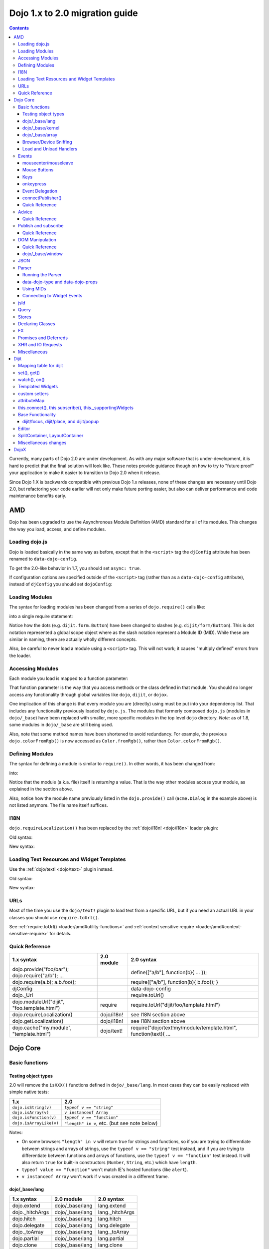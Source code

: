 .. _releasenotes/migration-2.0:

===============================
Dojo 1.x to 2.0 migration guide
===============================

.. contents::
   :depth: 3

Currently, many parts of Dojo 2.0 are under development.  As with any major software that is under-development, it is 
hard to predict that the final solution will look like.  These notes provide guidance though on how to try to "future
proof" your application to make it easier to transition to Dojo 2.0 when it release.

Since Dojo 1.X is backwards compatible with previous Dojo 1.x releases, none of these changes are necessary until Dojo 
2.0, but refactoring your code earlier will not only make future porting easier, but also can deliver performance and 
code maintenance benefits early.

AMD
===

Dojo has been upgraded to use the Asynchronous Module Definition (AMD) standard for all of its modules.  This changes
the way you load, access, and define modules.

Loading dojo.js
---------------

Dojo is loaded basically in the same way as before, except that in the ``<script>`` tag the ``djConfig`` attribute has 
been renamed to ``data-dojo-config``.

To get the 2.0-like behavior in 1.7, you should set ``async: true``.

.. html ::

  <script src="dojo/dojo.js" data-dojo-config="async: true"></script>

If configuration options are specified outside of the ``<script>`` tag (rather than as a ``data-dojo-config`` 
attribute), instead of ``djConfig`` you should set ``dojoConfig``:

.. js ::

  var dojoConfig = { async: true }

Loading Modules
---------------

The syntax for loading modules has been changed from a series of ``dojo.require()`` calls like:

.. js ::

  dojo.require("dijit.form.Button");
  dojo.require("dojox.layout.ContentPane");
  ...
  // CODE HERE

into a single require statement:

.. js ::

  require(["dijit/form/Button", "dojox/layout/ContentPane", ...], function(Button, ContentPane, ...){
    // CODE HERE
  });

Notice how the dots (e.g. ``dijit.form.Button``) have been changed to slashes (e.g. ``dijit/form/Button``).  This is 
dot notation represented a global scope object where as the slash notation represent a Module ID (MID).  While these 
are similar in naming, there are actually wholly different concepts.

Also, be careful to never load a module using a ``<script>`` tag.  This will not work; it causes "multiply defined" 
errors from the loader.

Accessing Modules
-----------------

Each module you load is mapped to a function parameter:

.. js ::

  require(["dijit/_base/Color", "dojox/layout/ContentPane"], function(Color, ContentPane){
      Color.fromRgb(...)
  });

That function parameter is the way that you access methods or the class defined in that module. You should no longer 
access any functionality through global variables like ``dojo``, ``dijit``, or ``dojox``.

One implication of this change is that every module you are (directly) using must be put into your dependency list. 
That includes any functionality previously loaded by ``dojo.js``.  The modules that formerly composed ``dojo.js`` 
(modules in ``dojo/_base``) have been replaced with smaller, more specific modules in the top level ``dojo`` directory.
*Note:* as of 1.8, some modules in ``dojo/_base`` are still being used.

Also, note that some method names have been shortened to avoid redundancy. For example, the previous 
``dojo.colorFromRgb()`` is now accessed as ``Color.fromRgb()``, rather than ``Color.colorFromRgb()``.

Defining Modules
----------------

The syntax for defining a module is similar to ``require()``.   In other words, it has been changed from:

.. js ::

  dojo.provide("acme.Dialog");
  dojo.require("dijit._Widget");
  dojo.require("dojo.date");
  //CODE HERE

into:

.. js ::

  define(["dijit/_Widget", "dojo/date"], function(_Widget, date){   ....
    // CODE HERE
    return MyWidget;
  });

Notice that the module (a.k.a. file) itself is *returning* a value.   That is the way other modules access your 
module, as explained in the section above.

Also, notice how the module name previously listed in the ``dojo.provide()`` call (``acme.Dialog`` in the example 
above) is not listed anymore.   The file name itself suffices.

I18N
----

``dojo.requireLocalization()`` has been replaced by the :ref:`dojo/i18n! <dojo/i18n>` loader plugin:

Old syntax:

.. js ::

  dojo.require("dojo.i18n");
  dojo.requireLocalization("dijit.form", "validate");
  var validate = dojo.i18n.getLocalization("dijit.form", "validate");
  console.log(validate.invalidMessage);

New syntax:

.. js ::

  require(["dojo/i18n!dijit/form/nls/validate"], function(i18n){
    console.log(i18n.invalidMessage);
  });

Loading Text Resources and Widget Templates
-------------------------------------------

Use the :ref:`dojo/text! <dojo/text>` plugin instead.

Old syntax:

.. js ::

  var text = dojo.cache("my.module", "template.html");
  // ...

New syntax:

.. js ::

  require("dojo/text!my/module/template.html", function(text){
    //...
  });

URLs
----

Most of the time you use the ``dojo/text!`` plugin to load text from a specific URL, but if you need an actual URL in 
your classes you should use ``require.toUrl()``.

See :ref:`require.toUrl() <loader/amd#utility-functions>` and 
:ref:`context sensitive require <loader/amd#context-sensitive-require>` for details.

Quick Reference
---------------

===================================================== ===================== ==========================================
1.x syntax                                            2.0 module            2.0 syntax
===================================================== ===================== ==========================================
dojo.provide("foo/bar"); dojo.require("a/b"); ...                           define(["a/b"], function(b){ ... });
dojo.require(a.b); a.b.foo();                                               require(["a/b"], function(b){ b.foo(); }
djConfig                                                                    data-dojo-config
dojo._Url                                                                   require.toUrl()
dojo.moduleUrl("dijit", "foo.template.html")          require               require.toUrl("dijit/foo/template.html")
dojo.requireLocalization()                            dojo/i18n!            see I18N section above
dojo.getLocalization()                                dojo/i18n!            see I18N section above
dojo.cache("my.module", "template.html")              dojo/text!            require("dojo/text!my/module/template.html", function(text){ ...
===================================================== ===================== ==========================================

Dojo Core
=========

Basic functions
---------------

.. _releasenotes/migration-2.0#testing-object-types:

Testing object types
~~~~~~~~~~~~~~~~~~~~

2.0 will remove the ``isXXX()`` functions defined in ``dojo/_base/lang``.  In most cases they can be easily replaced 
with simple native tests:

=========================== ============================================
1.x                         2.0
=========================== ============================================
``dojo.isString(v)``        ``typeof v == "string"``
``dojo.isArray(v)``         ``v instanceof Array``
``dojo.isFunction(v)``      ``typeof v == "function"``
``dojo.isArrayLike(v)``     ``"length" in v``, etc. (but see note below)
=========================== ============================================

Notes:

- On some browsers ``"length" in v`` will return true for strings and functions, so if you are trying to differentiate 
  between strings and arrays of strings, use the ``typeof v == "string"`` test instead, and if you are trying to 
  differentiate between functions and arrays of functions, use the ``typeof v == "function"`` test instead. It will 
  also return ``true`` for built-in constructors (``Number``, ``String``, etc.) which have ``length``.

- ``typeof value == "function"`` won't match IE's hosted functions (like ``alert``).

- ``v instanceof Array`` won't work if ``v`` was created in a different frame.

dojo/_base/lang
~~~~~~~~~~~~~~~

=================================================   ============================   ====================================
1.x syntax                                          2.0 module                     2.0 syntax
=================================================   ============================   ====================================
dojo.extend                                         dojo/_base/lang                lang.extend
dojo._hitchArgs                                     dojo/_base/lang                lang._hitchArgs
dojo.hitch                                          dojo/_base/lang                lang.hitch
dojo.delegate                                       dojo/_base/lang                lang.delegate
dojo._toArray                                       dojo/_base/lang                lang._toArray
dojo.partial                                        dojo/_base/lang                lang.partial
dojo.clone                                          dojo/_base/lang                lang.clone
dojo.trim                                           dojo/_base/lang                lang.trim
dojo.replace                                        dojo/_base/lang                lang.replace
dojo.mixin                                          dojo/_base/lang                lang.mixin
dojo._mixin                                         dojo/_base/lang                lang._mixin
dojo.exists                                         dojo/_base/lang                lang.exists
dojo.getObject                                      dojo/_base/lang                lang.getObject
dojo.setObject                                      dojo/_base/lang                lang.setObject
=================================================   ============================   ====================================

dojo/_base/kernel
~~~~~~~~~~~~~~~~~

=================================================   ============================   ====================================
1.x syntax                                          2.0 module                     2.0 syntax
=================================================   ============================   ====================================
dojo.deprecated                                     dojo/_base/kernel              kernel.deprecated
dojo.experimental                                   dojo/_base/kernel              kernel.experimental
dojo.version                                        dojo/_base/kernel              kernel.version
dojo.eval                                           dojo/json                      native eval() or json.parse() for json
=================================================   ============================   ====================================

dojo/_base/array
~~~~~~~~~~~~~~~~

*To be determined* - Dojo 2.0 may have ``dojo/array``, or ``dojo/each``, or just shim ``Array`` prototype on IE to 
match behavior of modern browsers.

In 1.7 and later, use "dojo/_base/array" module to get ``forEach()``, ``map()``, etc:

=================================================   ============================   ====================================
1.x syntax                                          2.0 module                     2.0 syntax
=================================================   ============================   ====================================
dojo.forEach                                        dojo/_base/array               array.forEach
dojo.map                                            dojo/_base/array               array.map
dojo.filter                                         dojo/_base/array               array.filter
dojo.every                                          dojo/_base/array               array.every
dojo.some                                           dojo/_base/array               array.some
dojo.indexOf                                        dojo/_base/array               array.indexOf
=================================================   ============================   ====================================

Browser/Device Sniffing
~~~~~~~~~~~~~~~~~~~~~~~

If your code uses browser sniffing, you should load :ref:`dojo/sniff <dojo/sniff>` or 
:ref:`dojox/mobile/sniff <dojox/mobile/sniff>`.  Both these modules leverage the :ref:`dojo/has <dojo/has>` API for 
feature detection.

For example, old code like:

.. js ::

  if(dojo.isIE < 6){
    // ...
  }

should be changed to:

.. js ::

  require(["dojo/has", "dojo/sniff"], function(has){
    if(has("ie") < 6){
      // ...
    }
  });

Overview of where functionality has moved:

=================================================   ============================   ====================================
1.x syntax                                          2.0 module                     2.0 syntax
=================================================   ============================   ====================================
dojo.isOpera                                        dojo/sniff                     has("opera")
dojo.isAIR                                          dojo/sniff                     has("air")
dojo.isKhtml                                        dojo/sniff                     has("khtml")
dojo.isWebKit                                       dojo/sniff                     has("webkit")
dojo.isChrome                                       dojo/sniff                     has("chrome")
dojo.isMac                                          dojo/sniff                     has("mac")
dojo.isSafari                                       dojo/sniff                     has("safari")
dojo.isMozilla                                      dojo/sniff                     has("mozilla")
dojo.isMoz                                          dojo/sniff                     has("mozilla")
dojo.isIE                                           dojo/sniff                     has("ie")
dojo.isFF                                           dojo/sniff                     has("ff")
dojo.isAndroid                                      dojo/sniff                     has("android")
dojo.isBB                                           dojox/mobile/sniff             has("bb")
dojo.isIpad                                         dojox/mobile/sniff             has("ipad")
dojo.isIphone                                       dojox/mobile/sniff             has("iphone")
dojo.isIpod                                         dojox/mobile/sniff             has("ipod")
dojo.isQuirks                                       dojo/sniff                     has("quirks")
dojo.isIos                                          dojo/sniff                     has("ios")
=================================================   ============================   ====================================

Load and Unload Handlers
~~~~~~~~~~~~~~~~~~~~~~~~

Loading and unloading have been moved to ``dojo/ready`` and ``dojo/_base/unload``:

=================================================   ============================   ====================================
1.x syntax                                          2.0 module                     2.0 syntax
=================================================   ============================   ====================================
dojo.addOnLoad(f)                                   dojo/ready                     ready(f)
dojo.ready(f)                                       dojo/ready                     ready(f)
dojo.addOnUnload                                    dojo/_base/unload              unload.addOnUnload
dojo.addOnWindowUnload                              dojo/_base/unload              unload.addOnWindowUnload
=================================================   ============================   ====================================

Events
------

``dojo.connect()`` / ``dojo.disconnect()`` for monitoring DOMNode events have been replaced by the ``on()`` method 
returned from the :ref:`dojo/on <dojo/on>` module.  (For ``dojo.connect()`` usage as advice on plain JavaScript 
functions/methods, see the Advice_ section below)

Old code like:

.. js ::

  var handle = dojo.connect(node, "onclick", callback);
  // ...
  dojo.disconnect(handle);

should be converted to:

.. js ::

  require(["dojo/on"], function(on){
    var handle = on(node, "click", callback);
    // ...
    handle.remove();
  });

Note that:

* the ``on`` prefix was dropped, and ``onclick`` became ``click``

* the "handle" has a remove() method, rather than there being a function like dojo.disconnect()

The NodeList objects returned from ``dojo/query`` also works with an ``.on()`` method rather than a ``.connect()`` 
method.

Old code like:

.. js ::

  dojo.query("li").connect("onclick", callback);

should be converted to:

.. js ::

  require(["dojo/query"], function(query){
    query("li").on("click", callback);
  });

mouseenter/mouseleave
~~~~~~~~~~~~~~~~~~~~~

Dojo supports ``onmouseenter``/``onmouseleave`` synthetically for browsers that do not support those events natively. 
In 1.x these events were specified as strings, just like native events:

.. js ::

  dojo.connect(node, "onmouseenter", callback);

Now they are specified by event objects defined in ``dojo/mouse``, which must be explicitly loaded, and used like this:

.. js ::

  require(["dojo/on", "dojo/mouse"], function(on, mouse){
    on(node, mouse.enter, callback);
  });

Similarly, ``"onmouseleave"`` has become ``mouse.leave``.

Mouse Buttons
~~~~~~~~~~~~~

``dojo.mouseButtons`` has been replaced by the ``dojo/mouse`` module, which must be explicitly loaded.

Code like:

.. js ::

  dojo.connect(node, "onmousedown", function(evt){
    if(dojo.mouseButtons.isLeft(evt){ ... }
  });

should be converted to:

.. js ::

  require(["dojo/on", "dojo/mouse"], function(on, mouse){
    on(node, "mousedown", function(evt){
      if(mouse.isLeft(evt)){ ... }
    });
  });

Keys
~~~~

The symbolic names for keys have been put into the :ref:`dojo/keys <dojo/keys>` module, which must be explicitly 
loaded and can be accessed like this:

.. js ::

  require(["dojo/on", "dojo/keys"], function(on, keys){
    on(node, "keydown", function(evt){
      if(evt.keyCode == keys.F10){ ... }
    });
  });

onkeypress
~~~~~~~~~~

The Dojo ``onkeypress`` normalization to Firefox behavior has been desupported.  For portable applications, you must 
use ``keypress`` for monitoring printable characters (e.g. A-Z, 1-9):

.. js ::

  on(node, "keypress", function(evt){
    if(e.charCode <= 32){
      // Avoid duplicate events on firefox (this is an arrow key etc. that will be handled by keydown handler)
      return;
    }
    var char = String.fromCharCode(evt.charCode);
    // ...
  });

and keydown for non-printable characters (e.g. arrow keys):

.. js ::

  on(node, "keydown", function(evt){
    switch(evt.keyCode){
     case keys.UP_ARROW:
        // ...
        break;
    }
  });

Note that the normalization of ``evt.charOrCode`` is also gone, so use ``evt.charCode`` for keypress events, or 
``evt.keyCode`` for keydown events.

Event Delegation
~~~~~~~~~~~~~~~~

The ``dojo.behavior`` and ``dojox.NodeList.delegate`` modules have been replaced by functionality built-in to 
``dojo/on``.

Old code:

.. js ::

  var myBehavior = {
    "#mylist li:click" : {
      onclick: onListItemClickHandler
    }
  };
  dojo.behavior.add(myBehavior);
  dojo.behavior.apply();

New code:

.. js ::

  require(["dojo/on", "dojo/query", "dojo/_base/window"], function(on, query, win){
    on(win.doc(), "#mylist li:click", onListItemClickHandler);
  });

connectPublisher()
~~~~~~~~~~~~~~~~~~

``dojo.connectPublisher()`` was an automation of this common form:

.. js ::

  dojo.connect(myObject, "myEvent", function(){
    dojo.publish("/some/topic/name", arguments);
  });

Which became:

.. code-block :: javascript

  dojo.connectPublisher("/some/topic/name", myObject, "myEvent");

But in 2.0 users should use the following for connecting to DOM events:

.. js ::

  require(["dojo/on", "dojo/topic"], function(on, topic){
    on(myNode, "click", function(){
      topic.publish("/some/topic/name", arg1, arg2, arg3);
    });
  });

Or this for after-advice on arbitrary methods of arbitrary objects:

.. js ::

  require(["dojo/aspect", "dojo/topic"], function(aspect, topic){
    aspect.after(myObj, "myFunc", function(){
      topic.publish("/some/topic/name", arg1, arg2, arg3);
    });
  });

Quick Reference
~~~~~~~~~~~~~~~

=====================================================   ========================   ====================================
1.x syntax                                              2.0 module                 2.0 syntax
=====================================================   ========================   ====================================
dojo.connect(node,"onclick",cb)                         dojo/on                    on(node,"click",cb)   (note that "on" prefix removed)
dojo.connect(node,"onmouseenter",cb)                    dojo/on,dojo/mouse         on(node,mouse.enter,cb)
dojo.connect(node,"onmouseleave",cb)                    dojo/on,dojo/mouse         on(node,mouse.leave,cb)
dojo.connect(node,"onkeypress",cb)                      dojo/on                    on(node,"keypress",cb) for printable or on(node,"keydown",cb) for arrows etc.
dojo.disconnect(handle)                                                            handle.remove()
dojo.connectPublisher                                                              see above
dojo.fixEvent                                           dojo/_base/event           event.fix
dojo.stopEvent                                          dojo/_base/event           event.stop
dojo.mouseButtons.is***()                               dojo/mouse                 mouse.is***()
dojo.isCopyKey                                          ?                          ?
=====================================================   ========================   ====================================

Advice
------

``dojo.connect()`` could be used to perform after advice (based on the concepts of Aspect Oriented Programming) on a
method.  In 2.0 that has been replaced by the ``dojo/aspect`` package.

Old code:

.. js ::

  var handle = dojo.connect(myInstance, "execute", callback);
  // ...
  dojo.disconnect(handle);

is changed to:

.. js ::

  require(["dojo/aspect"], function(aspect){
    var handle = aspect.after(myInstance, "execute", callback);
    /  ...
    handle.remove();
  });

Note that ``callback()`` should not return a value, because if it did the returned value would be reported as the 
value that ``myInstance.execute()`` appeared to return, which is not what ``dojo.connect()`` did.

Quick Reference
~~~~~~~~~~~~~~~

=================================================   ============================   ====================================
1.x syntax                                          2.0 module                     2.0 syntax
=================================================   ============================   ====================================
dojo.connect(obj,method,cb)                         dojo/aspect                    aspect.after(obj,method,cb)
dojo.disconnect(handle)                                                            handle.remove();
=================================================   ============================   ====================================

Publish and subscribe
---------------------

``dojo.publish()``/``dojo.subscribe()``/``dojo.unsubscribe()`` have been replaced by the ``dojo/topic`` module.

Old code:

.. js ::

  var handle = dojo.subscribe("some/topic", context, callback);
  // ...
  dojo.unsubscribe(handle);

is changed to:

.. js ::

  require(["dojo/topic"], function(topic){
    var handle = topic.subscribe("some/topic", listener)
    // ...
    handle.remove();
  });

And publishing code is changed from:

.. js ::

  dojo.publish("some/topic", [1, 2, 3]);

to:

.. js ::

  require(["dojo/topic"], function(topic){
    topic.publish("some/topic", 1, 2, 3);
  });


Note that no array brackets are used anymore.

Quick Reference
~~~~~~~~~~~~~~~

=================================================   ============================   ====================================
1.x syntax                                          2.0 module                     2.0 syntax
=================================================   ============================   ====================================
dojo.publish("/foo", [1,2,3])                       dojo/topic                     topic.publish("/foo", 1, 2, 3)
dojo.subscribe("/foo", callback)                    dojo/topic                     topic.subscribe("/foo", callback)
dojo.unsubscribe(handle)                                                           handle.remove()
=================================================   ============================   ====================================

DOM Manipulation
----------------

The Dojo DOM related functions previously available as part of ``dojo/dojo.js`` are now in a number of modules which 
must each be explicitly loaded.  These modules are:

* :ref:`dojo/dom <dojo/dom>`: general functions

* :ref:`dojo/dom-attr <dojo/dom-attr>`: setting node attributes

* :ref:`dojo/dom-class <dojo/dom-class>`: adding and removing classes

* :ref:`dojo/dom-construct <dojo/dom-construct>`: creating and destroying nodes

* :ref:`dojo/dom-form <dojo/dom-form>`: form related

* :ref:`dojo/io-query <dojo/io-query>`: query conversion functions

* :ref:`dojo/dom-geometry <dojo/dom-geometry>`: node sizing

* :ref:`dojo/dom-prop <dojo/dom-prop>`: setting node properties

* :ref:`dojo/dom-style <dojo/dom-style>`: setting/getting style for a node

Note in particular that node attribute setting and property setting has been split up. ``dojo/dom-attr`` will 
eventually be deprecated in lieu of ``dojo/dom-prop``.

Note also that combination accessor functions like ``dojo.marginBox()``, ``dojo.contentBox()``, and ``dojo.style()`` 
have been split into separate setter and getter methods.

Quick Reference
~~~~~~~~~~~~~~~

=================================================   ============================   ====================================
1.x syntax                                          2.0 module                     2.0 syntax
=================================================   ============================   ====================================
dojo.byId                                           dojo/dom                       dom.byId
dojo.isDescendant                                   dojo/dom                       dom.isDescendant
dojo.setSelectable                                  dojo/dom                       dom.setSelectable
dojo.attr(node, attr)                               dojo/dom-attr                  attr.get(node, attr)
dojo.attr(node, attr, val)                          dojo/dom-attr                  attr.set(node, attr, val)
dojo.hasAttr                                        dojo/dom-attr                  attr.has
dojo.removeAttr                                     dojo/dom-attr                  attr.remove
dojo.addClass                                       dojo/dom-class                 domClass.add
dojo.hasClass                                       dojo/dom-class                 domClass.contains
dojo.removeClass                                    dojo/dom-class                 domClass.remove
dojo.replaceClass                                   dojo/dom-class                 domClass.replace
dojo.toggleClass                                    dojo/dom-class                 domClass.toggle
dojo.toDom                                          dojo/dom-construct             construct.toDom
dojo.place                                          dojo/dom-construct             construct.place
dojo.create                                         dojo/dom-construct             construct.create
dojo.empty                                          dojo/dom-construct             construct.empty
dojo.destroy                                        dojo/dom-construct             construct.destroy
dojo.fieldToObject                                  dojo/dom-form                  form.fieldToObject
dojo.formToObject                                   dojo/dom-form                  form.toObject
dojo.formToQuery                                    dojo/dom-form                  form.toQuery
dojo.formToJson                                     dojo/dom-form                  form.toJson
dojo._getPadExtents                                 dojo/dom-geometry              geometry.getPadExtents
dojo._getBorderExtents                              dojo/dom-geometry              geometry.getBorderExtents
dojo._getPadBorderExtents                           dojo/dom-geometry              geometry.getPadBorderExtents
dojo._getMarginExtents                              dojo/dom-geometry              geometry.getMarginExtents
dojo._getMarginSize                                 dojo/dom-geometry              geometry.getMarginSize
dojo._getMarginBox                                  dojo/dom-geometry              geometry.getMarginBox
dojo._setMarginBox                                  dojo/dom-geometry              geometry.setMarginBox
dojo.marginBox(node)                                dojo/dom-geometry              geometry.getMarginBox(node)
dojo.marginBox(node,size)                           dojo/dom-geometry              geometry.setMarginBox(node,size)
dojo._getContentBox                                 dojo/dom-geometry              geometry.getContentBox
dojo.setContentSize                                 dojo/dom-geometry              geometry.setContentSize
dojo.contentBox(node)                               dojo/dom-geometry              geometry.getContentBox(node)
dojo.contentBox(node,size)                          dojo/dom-geometry              geometry.setContentSize(node,size)
dojo.position                                       dojo/dom-geometry              geometry.position
dojo._isBodyLtr                                     dojo/dom-geometry              geometry.isBodyLtr
dojo._docScroll                                     dojo/dom-geometry              geometry.docScroll
dojo._getIeDocumentElementOffset                    dojo/dom-geometry              geometry.getIeDocumentElementOffset
dojo._fixIeBiDiScrollLeft                           dojo/dom-geometry              geometry.fixIeBiDiScrollLeft
dojo.style(node, attr)                              dojo/dom-style                 style.get(node, attr)
dojo.style(node, attr, val)                         dojo/dom-style                 style.set(node, attr, val)
dojo.style(node, hash)                              dojo/dom-style                 style.set(node, hash)
dojo.getComputedStyle                               dojo/dom-style                 style.getComputedStyle
dojo._toPixelValue                                  dojo/dom-style                 style.toPixelValue
dojo.queryToObject                                  dojo/io-query                  ioQuery.queryToObject
dojo.objectToQuery                                  dojo/io-query                  ioQuery.objectToQuery
=================================================   ============================   ====================================

dojo/_base/window
~~~~~~~~~~~~~~~~~

=================================================   ============================   ====================================
1.x syntax                                          2.0 module                     2.0 syntax
=================================================   ============================   ====================================
dojo.global                                         dojo/_base/window              window.global
dojo.doc                                            dojo/_base/window              window.doc
dojo.body                                           dojo/_base/window              window.body
dojo.setContext                                     dojo/_base/window              window.setContext
dojo.withGlobal                                     dojo/_base/window              window.withGlobal
dojo.withDoc                                        dojo/_base/window              window.withDoc
=================================================   ============================   ====================================

JSON
----

The JSON methods are available from the :ref:`dojo/json <dojo/json>` package, which must be loaded explicitly.

=================================================   ============================   ====================================
1.x syntax                                          2.0 module                     2.0 syntax
=================================================   ============================   ====================================
dojo.fromJson                                       dojo/json                      json.parse
dojo.toJson                                         dojo/json                      json.stringify
=================================================   ============================   ====================================

Note that the new methods only accept true JSON, not arbitrary JavaScript.  Even the keys in a hash must be quoted

Valid:

.. js ::

  { "foo": 1, "bar": 2 }

Invalid:

.. js ::

  { foo: 1, bar: 2 }

Also, single quotes are invalid, you must use double quotes for keys and string values.

Parser
------

Running the Parser
~~~~~~~~~~~~~~~~~~

The parser is in the :ref:`dojo/parser <dojo/parser>` module, invoked like:

.. js ::

  require(["dojo/parser"], function(parser){
    parser.parse();
  });

Even if you are parsing declaratively via the ``parseOnLoad: true`` ``dojoConfig`` setting, you need to explicitly 
require the parser.

data-dojo-type and data-dojo-props
~~~~~~~~~~~~~~~~~~~~~~~~~~~~~~~~~~

``dojoType`` has been renamed to ``data-dojo-type``, and a new ``data-dojo-props`` parameter has been created to 
specify non-native attributes in a way that doesn't violate HTML5 validation.

Old code:

.. html ::

  <button dojoType="dijit.form.Button" tabIndex=2
      iconClass="checkmark">OK</button>

New code:

.. html ::

  <button data-dojo-type="dijit/form/Button" tabIndex=2
      data-dojo-props="iconClass: 'checkmark'">OK</button>

``data-dojo-props`` is a hash that contains name value pairs, for example: ``data-dojo-props=" name: 'hi', size: 123"``
.

Using MIDs
~~~~~~~~~~

Starting in 1.8, referring to classes by their module ID (MID) is the preferred way.

Old code:

.. html ::

  <button data-dojo-type="dijit.form.Button" tabIndex=2
    data-dojo-props="iconClass: 'checkmark'">OK</button>

New code:

.. html ::

  <button data-dojo-type="dijit/form/Button" tabIndex=2
    data-dojo-props="iconClass: 'checkmark'">OK</button>

The MID should match the ``require([...])`` used to require it in and the ``require([...])`` should occur before the 
parser is invoked, but the ``parse()`` doesn't have to specifically occur within the closure of the ``require([...])``.
If the module is not loaded before the invocation of the ``parse()``, the ``dojo/parser`` will attempt to auto-load 
the module, if the value of ``data-dojo-type`` looks like it is a MID.

Connecting to Widget Events
~~~~~~~~~~~~~~~~~~~~~~~~~~~

Previously you could use ``<script type="dojo/connect">`` to monitor widget events and connect to methods:

.. html ::

  <button data-dojo-type="dijit.form.Button">
    <span>Click Me!</span>
    <script type="dojo/connect" event="onclick" args="e">
      // ...
    </script>
  </button>

Now the following is used: ``<script type="dojo/on">`` for events like click, ``<script type="dojo/watch">`` to monitor
changes to a widget's attribute and ``<script type="dojo/aspect">`` to modify the behavior of methods:

.. html ::

  <button data-dojo-type="dijit/form/Button">Click Me!
    <script type="dojo/on" data-dojo-event="click" data-dojo-args="e">
      // ...
    </script>
  </button>
  <div data-dojo-type="dijit/form/TextBox" id="textBox1"
      data-dojo-props="value: 'Old Value'">
    <script type="dojo/watch" data-dojo-prop="value" data-dojo-args="prop,oldValue,newValue">
      console.log("Prop '"+prop+"' was '"+oldValue+"' and is now '"+newValue+"'");
    </script>
  </div>
  <form data-dojo-type="dijit/form/Form">
    <script type="dojo/aspect" data-dojo-advice="before" data-dojo-method="onSubmit">
      // ...
    </script>
    <!-- ... -->
  </form>

jsId
----

The `jsId` attribute has been removed. Replace all `jsId` references with `data-dojo-id`, the behavior is identical.

.. html ::

  <div data-dojo-id="bar" data-dojo-type="some/Thinger">I am exported to window.bar by reference</div>


Query
-----

``dojo/query`` is a new module similar to the old ``dojo.query()`` function.  In general you can use it like 
``dojo.query()``, so old code like:

.. js ::

  dojo.query("li").connect("onclick", callback)

can been replaced by:

.. js ::

  require(["dojo/query"], function(query){
    query("li").on("click", callback);
  });

Points of caution:

  1. As before, you need to require certain NodeList extension modules to get added methods on the NodeList return 
  from ``query()``. The difference is that now the NodeList DOM functions also need to be explicitly loaded. So you 
  need to do:

  .. js ::

    require(["dojo/query", "dojo/NodeList-dom"], function(query){
      query("li").style("display", "none");
    });


  2. ``query()`` can load various selector engines. By default it uses the ``dojo/selector/light`` engine. If you have 
  complicated queries you need to switch it to use a more powerful engine. See :ref:`dojo/query <dojo/query>` for 
  details.

  There are a couple of ways to set the selector engine. First, we can define the selector engine as part of the dojo 
  configuration for the whole page:

  .. html ::

    <script data-dojo-config="selectorEngine='css2.1'" src="dojo/dojo.js"></script>

  You can also specify the selector engine level you are dependent on for each of your modules. This is done by 
  indicating the CSS selector engine level after ``!`` in the ``dojo/query`` module id. For example, if your module 
  needed to do a CSS3 level query, you could write:

  .. js ::

    define(["dojo/query!css3"], function(query){
      query(".someClass:last-child").style("color", "red");
    });

Stores
------

The :ref:`dojo.data <dojo/data>` API stores have been replaced with the new :ref:`dojo/store <dojo/store>` API.

================================   =================================
dojo.data                          dojo/store
================================   =================================
store.getValue(item, "foo")        item.foo
store.getLabel(item)               item.label
store.getItemByIdentifier(id)      store.byId(id) returns Deferred
store.fetch(...)                   store.query() returns Deferred
================================   =================================

In order to aid transition, there are two modules that are available:

* :ref:`dojo/store/DataStore <dojo/store/DataStore>` - Can convert a legacy ``dojo.data`` API store and make it appear 
  to be a native ``dojo/store``.

* :ref:`dojo.data.ObjectStore <dojo/data/ObjectStore>` - Wraps a ``dojo/store`` API store and makes it appear to be a 
  legacy ``dojo.data`` store.

Many Dijits are now directly ``dojo/store`` aware, including: :ref:`dijit/form/ComboBox <dijit/form/ComboBox>`, 
:ref:`dijit/form/FilteringSelect <dijit/form/FilteringSelect>`, and :ref:`dijit/Tree <dijit/Tree>`.

Declaring Classes
-----------------

``dojo.declare()`` has been migrated to :ref:`dojo/_base/declare <dojo/_base/declare>`.  There may be further changes 
for Dojo 2.0, for example replacing it by ComposeJS, or may have more modest changes.  For now, for classes you don't 
need in the global scope, you should declare them as baseless.  Something like this:

.. js ::

  dojo.provide("package.myClass");
  dojo.require("dijit._Widget");
  dojo.declare("package.myWidget", [dijit._Widget], {
    // myWidget Class declaration
  });

Should change to something like this:

.. js ::

  define(["dojo/_base/declare", "dijit/_WidgetBase"], 
  function(declare, _WidgetBase){
    return declare([_WidgetBase], {
      // myWidget Class declaration
    });
  });

Notice the omission of the first argument in the ``declare()``. This means that nothing will be set in the global 
scope.  Also, the mixin array uses the return values of the define requirement array, instead of the legacy class 
names. This means that your custom class will only be available within the closure scope of a ``require()`` or 
``define()`` that has required it in.

This does mean your module can only return a single public class, which is more consistent with the concepts of AMD and
baseless anyways, but if you need to create a private class that isn't referenced outside the current module, you can
simply declare it as a variable. For example:

.. js ::

  define(["dojo/_base/declare", "dijit/_WidgetBase"],
  function(declare, _WidgetBase){
    var _myMixin = declare(null, {
      // _myMixin Class private declaration
    });

    return declare([_WidgetBase, _myMixin], {
      // myWidget Class
    });
  });

FX
--

The base FX features of ``dojo/dojo.js`` have been moved to :ref:`dojo/_base/fx <dojo/_base/fx>` and the additional 
features of the ``dojo.fx`` module are now in :ref:`dojo/fx <dojo/fx>`.

=================================================   ============================   ====================================
1.x syntax                                          2.0 module                     2.0 syntax
=================================================   ============================   ====================================
dojo._Line                                          dojo/_base/fx                  baseFx._Line
dojo.Animation                                      dojo/_base/fx                  baseFx.Animation
dojo._fade                                          dojo/_base/fx                  baseFx._fade
dojo.fadeIn                                         dojo/_base/fx                  baseFx.fadeIn
dojo.fadeOut                                        dojo/_base/fx                  baseFx.fadeOut
dojo._defaultEasing                                 dojo/_base/fx                  baseFx._defaultEasing
dojo.animateProperty                                dojo/_base/fx                  baseFx.animateProperty
dojo.anim                                           dojo/_base/fx                  baseFx.anim
=================================================   ============================   ====================================

Promises and Deferreds
----------------------

``dojo.Deferred`` and ``dojo.when`` have been replaced with ``dojo/promise``, ``dojo/Deferred`` and ``dojo/when``.  
The functionality in ``dojo.
DeferredList`` has been replaced by ``dojo/promise/all`` and ``dojo/promise/first``.

Old code like:

.. js ::

  var d = new dojo.Deferred();
  d.addCallback(function(result){
    // handle success
  });
  d.addErrback(function(err){
    // handle failure
  });
  d.callback({ success: true });
  d.errback({ success: false });

Should be refactored like:

.. js ::

  require(["dojo/Deferred"], function(Deferred){
    var d = new Deferred();

    d.then(function(result){
      // handle success
    }, function(err){
      // handle failure
    });

    d.resolve({ success: true });
    d.reject({ success: false });
  });

The following table provides a quick reference to the changes:

=================================================   ============================   ====================================
1.x syntax                                          2.0 module                     2.0 syntax
=================================================   ============================   ====================================
dojo.Deferred                                       dojo/Deferred                  Deferred
dojo.when                                           dojo/when                      when
dojo.DeferredList([...]).then(...)                  dojo/promise/all               all([...]).then(...)
dojo.DeferredList([...], true).then(...)            dojo/promise/first             first([...]).then(...)
=================================================   ============================   ====================================

XHR and IO Requests
-------------------

``dojo.xhr*`` and ``dojo.io.*`` have been replaced with :ref:`dojo/request <dojo/request>`.

Old code like:

.. js ::

  dojo.xhrGet({
    url: "something.json",
    handleAs: "json",
    load: function(data){
      // do something
    },
    error: function(e){
      // handle error
    }
  });

Should be refactored as:

.. js ::

  require(["dojo/request"], function(request){
    request.get("something.json", {
      handleAs: "json"
    }).then(function(data){
      // do something
    }, function(e){
      // handle error
    });
  });

``dojo.io.script`` is replaced by :ref:`dojo/request/script <dojo/request/script>` and ``dojo.io.iframe`` is
replaced by :ref:`dojo/request/iframe` and operate in a similar fashion to the base ``dojo/request`` module.

Note that ``dojo/request`` utilises the new ``dojo/promise`` modules.

Miscellaneous
-------------

=================================================   ============================   ====================================
1.x syntax                                          2.0 module                     2.0 syntax
=================================================   ============================   ====================================
dojo.window                                         dojo/window                    window
dojo.Color                                          dojo/_base/Color               Color
dojo.cookie                                         dojo/cookie                    cookie
dojo.date.locale                                    dojo/date/locale
dojo.date.stamp                                     dojo/date/stamp
dojo.date                                           dojo/date
dojo.dnd.*                                          dojo/dnd/*
dojo.hash                                           dojo/hash                      hash
dojo.html                                           dojo/html                      html
dojo.currency                                       dojo/currency                  currency
dojo.number                                         dojo/number                    number
dojo.string                                         dojo/string                    string
dojo.Stateful                                       dojo/Stateful                  Stateful
dojo.window.*                                       dojo/window                    window.*
dojo.config                                         dojo/_base/config              config
=================================================   ============================   ====================================

Dijit
=====

Mapping table for dijit
-----------------------

This is a quick lookup table for methods, attributes, etc. in 1.x mapped to their equivalent method in that module in 
2.0.   Note that many methods that were previously included automatically now need to be explicitly loaded.

The sections underneath this give more detail on conversions.

=================================================   ============================   ====================================
1.x syntax                                          2.0 module                     2.0 syntax
=================================================   ============================   ====================================
dijit.hasDefaultTabStop                             dijit/a11y                     a11y.hasDefaultTabStop
dijit.isTabNavigable                                dijit/a11y                     a11y.isTabNavigable
dijit._getTabNavigable                              dijit/a11y                     a11y._getTabNavigable
dijit.getFirstInTabbingOrder                        dijit/a11y                     a11y.getFirstInTabbingOrder
dijit.getLastInTabbingOrder                         dijit/a11y                     a11y.getLastInTabbingOrder
dijit.byId                                          dijit/registry                 registry.byId
dijit.byNode                                        dijit/registry                 registry.byNode
dijit.registry.toArray                              dijit/registry                 registry.toArray
dijit.registry.forEach()                            dijit/registry                 array.forEach(registry.toArray(), ...)
dijit.registry.filter()                             dijit/registry                 array.filter(registry.toArray(), ...)
dijit.registry.map()                                dijit/registry                 array.map(registry.toArray(), ...)
dijit.registry.every()                              dijit/registry                 array.every(registry.toArray(), ...)
dijit.registry.some()                               dijit/registry                 array.some(registry.toArray(), ...)
dijit.registry.byClass("dijit.form.Button")         dijit/registry                 array.filter(registry.toArray(), function(widget){ return widget.constructor === require("dijit/form/Button"); })
dijit.findWidgets                                   dijit/registry                 registry.findWidgets
dijit.getEnclosingWidget                            dijit/registry                 registry.getEnclosingWidget
dijit.focus                                         dijit/focus                    focus.focus
dijit.registerWin                                   dijit/focus                    focus.registerIframe
dijit._curNode                                      dijit/focus                    focus.curNode
dijit.getFocus()                                    dijit/focus                    focus.curNode (points to node not hash)
dijit._activeState                                  dijit/focus                    focus.activeStack
dojo.require("dijit.sniff")                         dojo/uacss                     require dojo/uacss instead
dojo.subscribe("focusNode",cb)                      dijit/focus                    focus.watch("curNode",cb)
dojo.subscribe("widgetBlur",cb)                     dijit/focus                    focus.on("widget-blur",cb)
dojo.subscribe("widgetFocus",cb)                    dijit/focus                    focus.on("widget-focus",cb)
dijit.getViewport                                   dojo/window                    window.getBox
dijit.placeOnScreen                                 dijit/place:place.at
dijit.placeOnScreenAroundElement(n,an,{BL: "TL"     dijit/place                    place.around(n,an,["before","after"])
dijit.typematic                                     dijit/typematic                typematic
dijit.popup.open({orient:{BL: "TL",...})            dijit/popup                    popup.open({orient:["before","after"]})
dijit.hasWaiRole(node, role)                                                       node.getAttribute("role")==role
dijit.getWaiRole(node)                                                             node.getAttribute("role")
dijit.setWaiRole(node, role)                                                       node.setAttribute("role", role)
dijit.removeWaiRole                                                                node.setAttribute(role, "")
dijit.hasWaiState("selected")                                                      node.hasAttribute("aria-selected")
dijit.getWaiState("describedby")                                                   node.getAttribute("aria-describedby")
dijit.setWaiState("describedby", desc)                                             node.getAttribute("aria-describedby", desc)
dijit.removeWaiState("selected")                                                   node.removeAttribute("aria-selected")
dijit.layout.marginBox2contentBox                   dijit/layout/utils             utils.marginBox2contentBox
dijit.layout.layoutChildren                         dijit/layout/utils             utils.layoutChildren
dojo.connect(myWidget, "onClick", cb)                                              myWidget.on("click", cb)
dojo.connect(myWidget, "onChange", cb)                                             myWidget.watch("value", function(name, o, n){...})
myWidget.setAttribute(name,val)                                                    myWidget.set(name,val)
myWidget.attr(name)                                                                myWidget.get(name)
myWidget.attr(name,val)                                                            myWidget.set(name,val)
myWidget.attr(hash)                                                                myWidget.set(hash)
myWidget.getDescendants                                                            myWidget.getChildren
myWidget.setDisabled(bool)                                                         myWidget.set("disabled", bool)
myWidget.setValue(val)                                                             myWidget.set("value", val)
myWidget.getValue()                                                                myWidget.get("value")
myWidget.getDisplayedValue()                                                       myWidget.get("displayedValue")
myWidget.setDisplayedValue(val)                                                    myWidget.set("displayedValue", val)
myWidget.setLabel(label)                                                           myWidget.set("label", label)
myWidget.setChecked(val)                                                           myWidget.set("checked", val)
myWidget.setHref()                                                                 myWidget.set("href", ...)
myWidget.setContent()                                                              myWidget.set("content", ...)
dojo.connect(myCalendar, "onValueSelected", ...)                                   myCalendar.watch("value", ...)
Editor.focusOnLoad                                  dijit/Editor                   perform manually
Editor.blur()                                       dijit/Editor                   focus something else
dijit._editor.escapeXml()                           dijit/_editor/html             html.escapeXml()
Editor.getNodeHtml()                                dijit/_editor/html             html._getNodeHtml()
Editor.getNodeChildrenHtml()                        dijit/_editor/html             html.getNodeChildrenHtml()
ProgressBar.progress                                dijit/ProgressBar              ProgressBar.value
ProgressBar._setIndeterminateAttr(true)             dijit/ProgressBar              ProgressBar.set("value", Infinity)
ProgressBar._setIndeterminateAttr(false)            dijit/ProgressBar              ProgressBar.set("value", 123)
TitlePane.setTitle(title)                           dijit/TitlePane                TitlePane.set("title", title)
Tooltip.addTarget()                                 dijit/Tooltip                  Tooltip.set("connectId", ...)
Tooltip.removeTarget()                              dijit/Tooltip                  Tooltip.set("connectId", ...)
Tree.store                                          dijit/Tree                     specify Tree.model instead
Tree.query                                          dijit/Tree                     pass query to Tree.model instead
Tree.label                                          dijit/Tree                     pass label to ForestStoreModel instead
Tree.childrenAttr                                   dijit/Tree                     pass to model
Tree.mayHaveChildren                                dijit/Tree                     specify on model
Tree.getItemChildren                                dijit/Tree                     specify on model
_KeyNavContainer.startupKeyNavChildren              dijit/_KeyNavContainer         remove call to method
Form.execute                                        dijit/form/Form                Form.submit
Form.getValues()                                    dijit/form/Form                Form.get("value")
Form.setValues(val)                                 dijit/form/Form                Form.set("value", val)
Form.isValid()                                      dijit/form/Form                Form.get("state")
dijit._setSelectionRange                            dijit/form/_TextBoxMixin       _TextBoxMixin._setSelectionRange
dojo.connect(myForm, "onValidStateChange", cb)      dijit/form/Form                myForm.watch("state", function(name, o, n){...})
dijit._Widget                                       replaced widgets               use dijit/_WidgetBase
dijit._Templated                                    replaced widgets               use dijit/_TemplatedMixin, dijit/_WidgetsInTemplate instead
dijit.form.Slider                                   replaced widgets               use dijit/form/HorizontalSlider, VerticalSlider, etc.
dijit.layout.LayoutContainer                        replaced widgets               use dijit/layout/BorderContainer
dijit.layout.SplitContainer                         replaced widgets               use dijit/layout/BorderContainer
dijit._Calendar                                     replaced widgets               use dijit/Calendar
dijit.layout.AccordionPane                          replaced widgets               use dijit/layout/ContentPane
layoutAlign="top"                                   widget parameters              region="top"
dojoAttachPoint                                     templates                      data-dojo-attach-point
dojoAttachEvent                                     templates                      data-dojo-attach-event
waiRole="button"                                    templates                      role="button"
waiState="selected-false,haspopup-true"             templates                      aria-selected="false" aria-haspopup="true"
attributeMap:{foo:a,bar:b}                          widget definitions             _fooSetter:a, _barSetter:b (NB: in 1.8, _setFooAttr and _setBarAttr)
_setFooAttr:...                                     widget definitions             _fooSetter:... (NB: in 1.8, it's still _setFooAttr)
this._focused                                       widget definitions             this.focused
this._supportingWidgets.push(...)                   widget definitions             this.own(...)
this.connect(node, "onclick", "myMethod")           widget definitions             this.own(on(node, "click", lang.hitch(this, "myMethod")))
this.connect(obj, func, "myMethod")                 widget definitions             this.own(aspect.after(obj, func, lang.hitch(this, "myMethod")))
this.subscribe(topicName, "myMethod")               widget definitions             this.own(topic(topicName, lang.hitch(this, "myMethod"))) but note that arguments to myMethod are passed as varargs not array
=================================================   ============================   ====================================

set(), get()
------------

Old widget methods to set and get parameter values, such as:

.. js ::

  myEditor.getValue()
  myTextBox.attr("value")
  myForm.setValue(...);

have been replaced by the standard ``set()`` and ``get()`` methods:

.. js ::

  myEditor.get("value")
  myTextBox.get("value")
  myForm.set("value", ...);


watch(), on()
-------------

Old widget methods to monitor widget events or changes in widget parameters have been consolidated to use ``on()`` and 
``watch()``:

Old code:

.. js ::

  dojo.connect(myForm, "onValidStateChange", function(){ ... });
  dojo.connect(myButton, "onClick", clickCallback);

New code:

.. js ::

  myForm.watch("valid", function(name, oldVal, newVal){
    console.log(myForm.id + ": " + name + " changed from " +
    oldVal + " to " + newVal);
  });
  myButton.on("click", clickCallback);

Templated Widgets
-----------------

The ``dijit/_Templated`` mixin has been split into ``dijit/_TemplatedMixin`` and ``dijit/_WidgetsInTemplateMixin``. In 
addition, ``dojoAttachPoint`` and ``dojoAttachEvent`` have been changed to the HTML5 valid ``data-dojo-attach-point`` 
and ``data-dojo-attach-event``.

For example, old code like:

.. js ::

  dojo.require("dojo.declare");
  dojo.require("dijit._Widget");
  dojo.require("dijit._Templated");

  dojo.declare("SimpleTemplate", [dijit._Widget, dijit._Templated], {
    templateString: "<button><span dojoAttachPoint="label"></span></button>"
  });

will change to:

.. js ::

  require(["dojo/declare", "dijit/_WidgetBase", "dijit/_TemplatedMixin"],
  function(declare, _WidgetBase, _TemplatedMixin){
    declare("SimpleTemplate", [_WidgetBase, _TemplatedMixin], {
      templateString: "<button><span data-dojo-attach-point="label"></span></button>"
    });
  });

If the above example had widgets in the templates, it would also mixin ``dijit/_WidgetsInTemplateMixin``.

To specify a template from a file, ``templatePath`` is no longer supported, and ``dojo.cache()`` shouldn't be used 
either.

Old code:

.. js ::

  templatePath: dojo.moduleUrl("templates", "myTemplate.html")

New code:

.. js ::

  define([..., "dojo/text!./templates/myTemplate.html",
  function(..., myTemplate){
    ...
    templateString: myTemplate

The other change to widgets is that the ``waiRole`` and ``waiState`` parameters are no longer supported, since it's
now easy to use role and state directly.

For instance. Replace:

.. html ::

  <span waiRole="treeitem" waiState="selected-false,haspopup-true"></span>

With:

.. html ::

  <span role="treeitem" aria-selected="false" aria-haspopup="true"></span>


custom setters
--------------
In 1.8 customer setters for attributes have names like _setXxxAttr().   In 2.0 the name will be changed to _xxxSetter().

attributeMap
------------

attributeMap in 1.x was a hash mapping widget attributes to DOM nodes.   For example:

.. js ::

  attributeMap: {
    "index": "focusNode",
    "style": "domNode"
  }

Currently, this is achieved by making separate ``_xxxSetter`` attribute for each attribute to map. Originally
``_xxxSetter`` was a function to set a widget attribute.   It can still be a function, but now it can also be an
object like one of the values from ``attributeMap``.    (NB: In 1.8, it's _setXxxAttr() not _xxxSetter().   This will
change for 2.0.)

The code above would be expressed as:

.. js ::

  _tabIndexSetter: "focusNode",
  _styleSetter: "domNode"

this.connect(), this.subscribe(), this._supportingWidgets
---------------------------------------------------------
The ways to make a widget listen to DOMNode events, do advice on a regular function, subscribe to topics, and
to register a supporting widget have changed.

The new interface is to use the standard dojo methods dojo/on, dojo/aspect, dojo/topic, etc., and call this.own() to
register the handle to be released when the widget is destroyed.   this.own() can be called multiple times, each with
one or more handles specified:

.. js ::

      this.own(
        // setup an event handler (automatically remove() when I'm destroyed)
        on(this.domNode, "click", function(){ ... }),

        // watch external object (automatically unwatch() when I'm destroyed)
        aStatefulObject.watch("x", function(name, oVal, nVal){ ... }),

        // create a supporting (internal) widget, to be destroyed when I'm destroyed
        new MySupportingWidget(...)
      );

Base Functionality
------------------

The methods previously loaded into ``dijit`` by default now must be explicitly loaded from various modules.

TODO: list stuff in ``dijit/registry``, ``dijit/a11y``.

dijit/focus, dijit/place, and dijit/popup
~~~~~~~~~~~~~~~~~~~~~~~~~~~~~~~~~~~~~~~~~

The focus, place, and popup modules in ``dijit/_base`` have been promoted to root of ``dijit``, so they need included 
explicitly by applications that don't want to include all of ``dijit/_base``.

There are a few API changes in the top level modules compared to the ones in ``dijit/_base`` (although for backwards 
compatibility the modules in ``dijit/_base`` maintain their old API):

* ``Popup.around()`` (analogous to ``dijit.popup.placeAroundElement()``) takes a position parameter like 
  ``["before", "after"]`` rather than a set of tuples like ``{BL: "TL", ...}``.   In other words, ``Popup.around()`` 
  replaces ``dijit.popup.placeAroundElement()`` but instead of ``dijit.getPopupAroundAlignment(xyz)``, just pass in 
  ``xzy`` directly.

* ``dijit/focus`` doesn't include the selection related code, just focus related code

* ``dijit/focus`` provides ``.watch()`` and ``.on()`` methods to monitor the focused node and active widgets, rather 
  than publishing topics ``focusNode``, ``widgetBlur``, and ``widgetFocus``.

* Some methods in ``dijit/_base/popup`` used to take DOMNodes or widgets as a parameter; now they just take a widget

Also note that the new dijit/popup module is only available through the new AMD API, e.g.:

.. js ::

  require(["dijit/popup"], function(popup){ popup.open(...); });

Some functions from ``dijit`` have been moved to ``dojo`` core.

* ``dojo/uacss`` will add classes to the ``<html>`` node like ``dj_ie``, representing the browser, browser version, 
  box model, etc.  Formerly ``dojo.require("dijit.sniff")``.

* ``getBox()`` from ``dojo/window`` gets the viewport size. Formerly ``dijit.getViewport()``.

* ``get()`` from ``dojo/window`` converts a document to the corresponding window. Formerly 
  ``dijit.getDocumentWindow()``

* ``scrollIntoView()`` from ``dojo/window`` scrolls a node into view, similar to ``node.scrollIntoView()`` but working 
  around browser quirks. Formerly ``dijit.scrollIntoView()``.

Editor
------

New way of registering plugins: TODO

SplitContainer, LayoutContainer
-------------------------------

Use BorderContainer instead.   (TODO: examples)

Miscellaneous changes
---------------------

_Widget --> _WidgetBase  (TODO: will probably rename again, to Widget)

DojoX
=====

The ``dojox`` namespace will be removed in Dojo 2.0.  Some of the mature sub-packages will like migrate into Dojo Core 
or into Dijit.  The remaining code will be "spun off" into separate packages that will be available via package
management tools and a repository of packages.

In order to ensure your code can be easily migrated, refactoring it to fully leverage AMD and not relay upon the
``dojox`` global variable is critically important.
